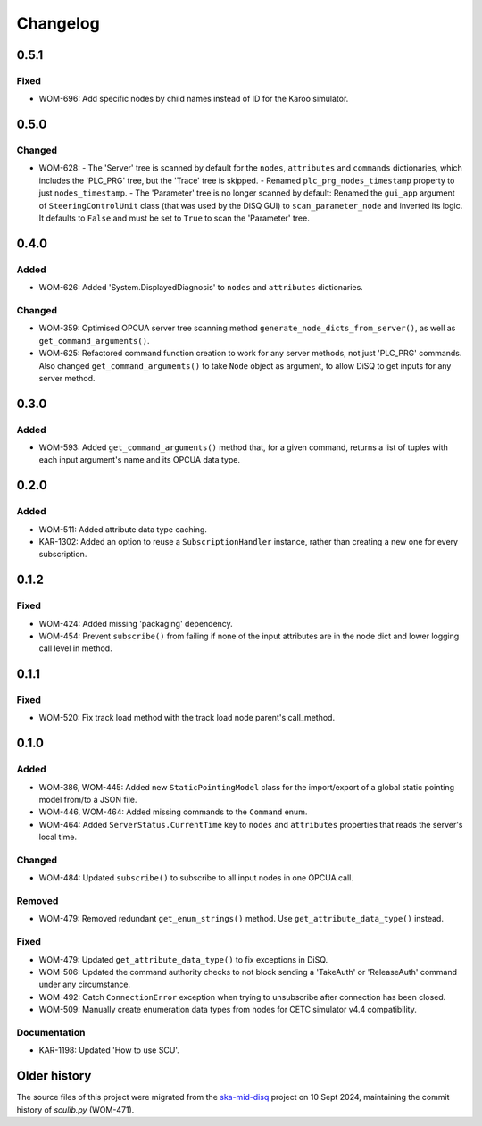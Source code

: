 =========
Changelog
=========

0.5.1
=====

Fixed
-----
- WOM-696: Add specific nodes by child names instead of ID for the Karoo simulator.

0.5.0
=====

Changed
-------
- WOM-628: 
  - The 'Server' tree is scanned by default for the ``nodes``, ``attributes`` and ``commands`` dictionaries, which includes the 'PLC_PRG' tree, but the 'Trace' tree is skipped. 
  - Renamed ``plc_prg_nodes_timestamp`` property to just ``nodes_timestamp``.
  - The 'Parameter' tree is no longer scanned by default: Renamed the ``gui_app`` argument of ``SteeringControlUnit`` class (that was used by the DiSQ GUI) to ``scan_parameter_node`` and inverted its logic. It defaults to ``False`` and must be set to ``True`` to scan the 'Parameter' tree.

0.4.0
=====

Added
-----
- WOM-626: Added 'System.DisplayedDiagnosis' to ``nodes`` and ``attributes`` dictionaries.

Changed
-------
- WOM-359: Optimised OPCUA server tree scanning method ``generate_node_dicts_from_server()``, as well as ``get_command_arguments()``.
- WOM-625: Refactored command function creation to work for any server methods, not just 'PLC_PRG' commands. Also changed ``get_command_arguments()`` to take ``Node`` object as argument, to allow DiSQ to get inputs for any server method.

0.3.0
=====

Added
-----
- WOM-593: Added ``get_command_arguments()`` method that, for a given command, returns a list of tuples with each input argument's name and its OPCUA data type.

0.2.0
=====

Added
-----
- WOM-511: Added attribute data type caching.
- KAR-1302: Added an option to reuse a ``SubscriptionHandler`` instance, rather than creating a new one for every subscription.

0.1.2
=====

Fixed
-----
- WOM-424: Added missing 'packaging' dependency.
- WOM-454: Prevent ``subscribe()`` from failing if none of the input attributes are in the node dict and lower logging call level in method.

0.1.1
=====

Fixed
-----
- WOM-520: Fix track load method with the track load node parent's call_method.

0.1.0
=====

Added
-----
- WOM-386, WOM-445: Added new ``StaticPointingModel`` class for the import/export of a global static pointing model from/to a JSON file.
- WOM-446, WOM-464: Added missing commands to the ``Command`` enum.
- WOM-464: Added ``ServerStatus.CurrentTime`` key to ``nodes`` and ``attributes`` properties that reads the server's local time.

Changed
-------
- WOM-484: Updated ``subscribe()`` to subscribe to all input nodes in one OPCUA call.

Removed
-------
- WOM-479: Removed redundant ``get_enum_strings()`` method. Use ``get_attribute_data_type()`` instead.

Fixed
-----
- WOM-479: Updated ``get_attribute_data_type()`` to fix exceptions in DiSQ.
- WOM-506: Updated the command authority checks to not block sending a 'TakeAuth' or 'ReleaseAuth' command under any circumstance.
- WOM-492: Catch ``ConnectionError`` exception when trying to unsubscribe after connection has been closed.
- WOM-509: Manually create enumeration data types from nodes for CETC simulator v4.4 compatibility.

Documentation
-------------
- KAR-1198: Updated 'How to use SCU'.

Older history
=============

The source files of this project were migrated from the `ska-mid-disq 
<https://gitlab.com/ska-telescope/ska-mid-disq>`_ project on 10 Sept 2024, 
maintaining the commit history of `sculib.py` (WOM-471).
